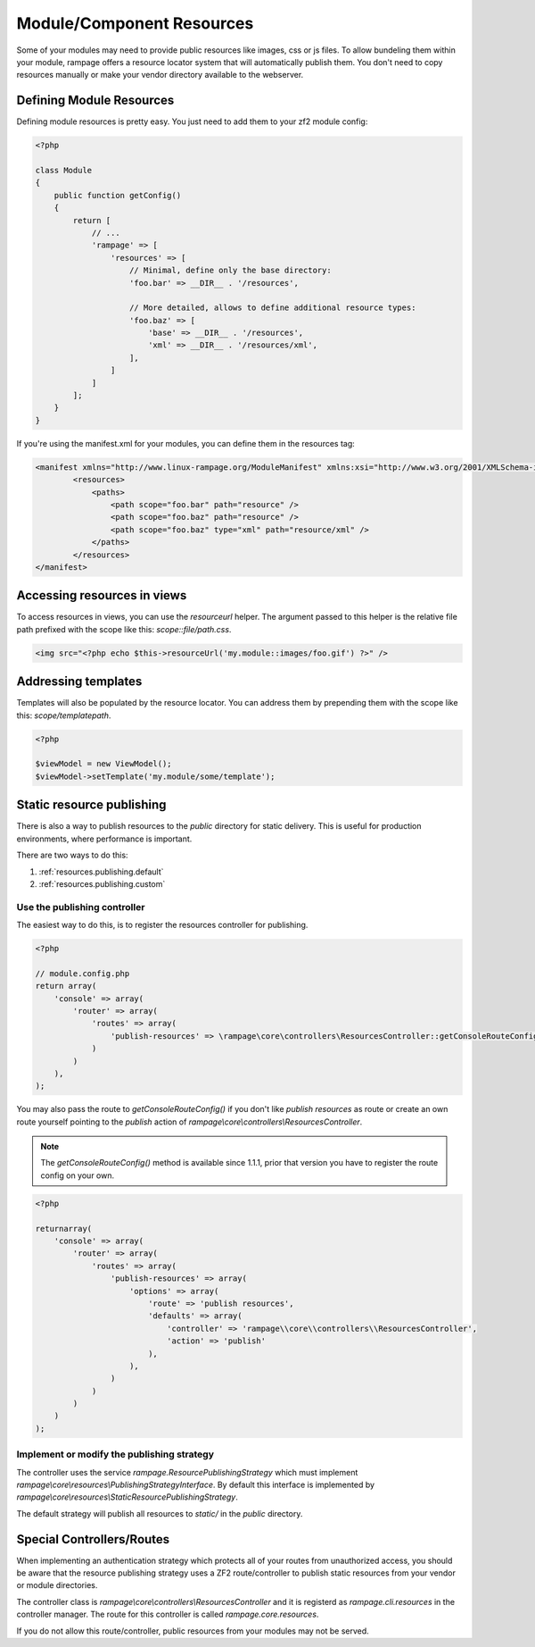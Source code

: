 .. _resources:

Module/Component Resources
==========================

.. versionadded:: 1.0

Some of your modules may need to provide public resources like images, css or js files.
To allow bundeling them within your module, rampage offers a resource locator system that will automatically
publish them. You don't need to copy resources manually or make your vendor directory available to the webserver.


.. _resources.defining:

Defining Module Resources
-------------------------

Defining module resources is pretty easy. You just need to add them to your zf2 module config:

.. code-block:: php

    <?php

    class Module
    {
        public function getConfig()
        {
            return [
                // ...
                'rampage' => [
                    'resources' => [
                        // Minimal, define only the base directory:
                        'foo.bar' => __DIR__ . '/resources',

                        // More detailed, allows to define additional resource types:
                        'foo.baz' => [
                            'base' => __DIR__ . '/resources',
                            'xml' => __DIR__ . '/resources/xml',
                        ],
                    ]
                ]
            ];
        }
    }

If you're using the manifest.xml for your modules, you can define them in the resources tag:

.. code-block:: xml

    <manifest xmlns="http://www.linux-rampage.org/ModuleManifest" xmlns:xsi="http://www.w3.org/2001/XMLSchema-instance" xsi:schemaLocation="http://www.linux-rampage.org/ModuleManifest http://www.linux-rampage.org/ModuleManifest ">
            <resources>
                <paths>
                    <path scope="foo.bar" path="resource" />
                    <path scope="foo.baz" path="resource" />
                    <path scope="foo.baz" type="xml" path="resource/xml" />
                </paths>
            </resources>
    </manifest>


.. _resources.helper:

Accessing resources in views
----------------------------

To access resources in views, you can use the `resourceurl` helper. The argument passed to this helper is the relative
file path prefixed with the scope like this: `scope::file/path.css`.

.. code-block:: html+php

    <img src="<?php echo $this->resourceUrl('my.module::images/foo.gif') ?>" />


.. _resources.templatelocator:

Addressing templates
--------------------

Templates will also be populated by the resource locator. You can address them by prepending them with the scope
like this: `scope/templatepath`.

.. code-block:: php

    <?php

    $viewModel = new ViewModel();
    $viewModel->setTemplate('my.module/some/template');


.. _resources.publishing:

Static resource publishing
--------------------------

There is also a way to publish resources to the `public` directory for static delivery.
This is useful for production environments, where performance is important.

There are two ways to do this:

1. :ref:`resources.publishing.default`
2. :ref:`resources.publishing.custom`


.. _resources.publishing.default:

Use the publishing controller
~~~~~~~~~~~~~~~~~~~~~~~~~~~~~

.. versionadded:: 1.1.1

The easiest way to do this, is to register the resources controller for publishing.

.. code-block:: php

    <?php

    // module.config.php
    return array(
        'console' => array(
            'router' => array(
                'routes' => array(
                    'publish-resources' => \rampage\core\controllers\ResourcesController::getConsoleRouteConfig(),
                )
            )
        ),
    );

You may also pass the route to `getConsoleRouteConfig()` if you don't like `publish resources` as route or create an own route yourself
pointing to the `publish` action of `rampage\\core\\controllers\\ResourcesController`.

.. note::

    The `getConsoleRouteConfig()` method is available since 1.1.1, prior that version you have to register the route config on your own.

.. code-block:: php

    <?php

    returnarray(
        'console' => array(
            'router' => array(
                'routes' => array(
                    'publish-resources' => array(
                        'options' => array(
                            'route' => 'publish resources',
                            'defaults' => array(
                                'controller' => 'rampage\\core\\controllers\\ResourcesController',
                                'action' => 'publish'
                            ),
                        ),
                    )
                )
            )
        )
    );


.. _resources.publishing.custom:

Implement or modify the publishing strategy
~~~~~~~~~~~~~~~~~~~~~~~~~~~~~~~~~~~~~~~~~~~

The controller uses the service `rampage.ResourcePublishingStrategy` which must implement `rampage\\core\\resources\\PublishingStrategyInterface`.
By default this interface is implemented by `rampage\\core\\resources\\StaticResourcePublishingStrategy`.

The default strategy will publish all resources to `static/` in the `public` directory.


.. _resources.special_notes:

Special Controllers/Routes
--------------------------

When implementing an authentication strategy which protects all of your routes from unauthorized access, you should be aware that
the resource publishing strategy uses a ZF2 route/controller to publish static resources from your vendor or module directories.

The controller class is `rampage\\core\\controllers\\ResourcesController` and it is registerd as `rampage.cli.resources` in the
controller manager. The route for this controller is called `rampage.core.resources`.

If you do not allow this route/controller, public resources from your modules may not be served.
